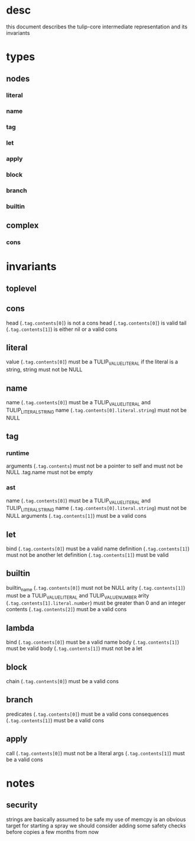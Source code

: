 * desc
this document describes the tulip-core intermediate representation and its invariants
* types
** nodes
*** literal
*** name
*** tag
*** let
*** apply
*** block
*** branch
*** builtin
** complex
*** cons
* invariants
** toplevel
** cons
head (=.tag.contents[0]=) is not a cons
head (=.tag.contents[0]=) is valid
tail (=.tag.contents[1]=) is either nil or a valid cons
** literal
value (=.tag.contents[0]=) must be a TULIP_VALUE_LITERAL
if the literal is a string, string must not be NULL
** name
name (=.tag.contents[0]=) must be a TULIP_VALUE_LITERAL and TULIP_LITERAL_STRING
name (=.tag.contents[0].literal.string=) must not be NULL
** tag
*** runtime
arguments (=.tag.contents=) must not be a pointer to self and must not be NULL
.tag.name must not be empty
*** ast
name (=.tag.contents[0]=) must be a TULIP_VALUE_LITERAL and TULIP_LITERAL_STRING
name (=.tag.contents[0].literal.string=) must not be NULL
arguments (=.tag.contents[1]=) must be a valid cons
** let
bind (=.tag.contents[0]=) must be a valid name
definition (=.tag.contents[1]=) must not be another let
definition (=.tag.contents[1]=) must be valid
** builtin
builtin_name (=.tag.contents[0]=) must not be NULL
arity (=.tag.contents[1]=) must be a TULIP_VALUE_LITERAL and TULIP_VALUE_NUMBER
arity (=.tag.contents[1].literal.number=) must be greater than 0 and an integer
contents (=.tag.contents[2]=) must be a valid cons
** lambda
bind (=.tag.contents[0]=) must be a valid name
body (=.tag.contents[1]=) must be valid
body (=.tag.contents[1]=) must not be a let
** block
chain (=.tag.contents[0]=) must be a valid cons
** branch
predicates (=.tag.contents[0]=) must be a valid cons
consequences (=.tag.contents[1]=) must be a valid cons
** apply
call (=.tag.contents[0]=) must not be a literal
args (=.tag.contents[1]=) must be a valid cons
* notes
** security
strings are basically assumed to be safe
my use of memcpy is an obvious target for starting a spray
we should consider adding some safety checks before copies a few months from now
